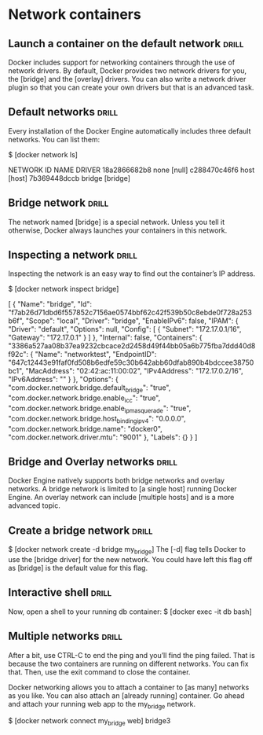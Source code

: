 * Network containers

** Launch a container on the default network  :drill:
Docker includes support for networking containers through the use of network drivers.
By default, Docker provides two network drivers for you, the [bridge] and the [overlay]
drivers. You can also write a network driver plugin so that you can create your
own drivers but that is an advanced task.

** Default networks  :drill:
Every installation of the Docker Engine automatically includes three default networks.
You can list them:

$ [docker network ls]

NETWORK ID          NAME                DRIVER
18a2866682b8        none                [null]
c288470c46f6        host                [host]
7b369448dccb        bridge              [bridge]

** Bridge network  :drill:
The network named [bridge] is a special network. Unless you tell it otherwise, Docker
always launches your containers in this network.

** Inspecting a network  :drill:
Inspecting the network is an easy way to find out the container’s IP address.

$ [docker network inspect bridge]

[
    {
        "Name": "bridge",
        "Id": "f7ab26d71dbd6f557852c7156ae0574bbf62c42f539b50c8ebde0f728a253b6f",
        "Scope": "local",
        "Driver": "bridge",
        "EnableIPv6": false,
        "IPAM": {
            "Driver": "default",
            "Options": null,
            "Config": [
                {
                    "Subnet": "172.17.0.1/16",
                    "Gateway": "172.17.0.1"
                }
            ]
        },
        "Internal": false,
        "Containers": {
            "3386a527aa08b37ea9232cbcace2d2458d49f44bb05a6b775fba7ddd40d8f92c": {
                "Name": "networktest",
                "EndpointID": "647c12443e91faf0fd508b6edfe59c30b642abb60dfab890b4bdccee38750bc1",
                "MacAddress": "02:42:ac:11:00:02",
                "IPv4Address": "172.17.0.2/16",
                "IPv6Address": ""
            }
        },
        "Options": {
            "com.docker.network.bridge.default_bridge": "true",
            "com.docker.network.bridge.enable_icc": "true",
            "com.docker.network.bridge.enable_ip_masquerade": "true",
            "com.docker.network.bridge.host_binding_ipv4": "0.0.0.0",
            "com.docker.network.bridge.name": "docker0",
            "com.docker.network.driver.mtu": "9001"
        },
        "Labels": {}
    }
]

** Bridge and Overlay networks  :drill:
Docker Engine natively supports both bridge networks and overlay networks. A bridge
network is limited to [a single host] running Docker Engine. An overlay network
can include [multiple hosts] and is a more advanced topic.

** Create a bridge network  :drill:
$ [docker network create -d bridge my_bridge]
The [-d] flag tells Docker to use the [bridge driver] for the new network. You could
have left this flag off as [bridge] is the default value for this flag.

** Interactive shell  :drill:
Now, open a shell to your running db container:
$ [docker exec -it db bash]

** Multiple networks  :drill:
After a bit, use CTRL-C to end the ping and you’ll find the ping failed. That
is because the two containers are running on different networks. You can fix that.
Then, use the exit command to close the container.

Docker networking allows you to attach a container to [as many] networks as you
like. You can also attach an [already running] container. Go ahead and attach your
running web app to the my_bridge network.

$ [docker network connect my_bridge web]
bridge3
